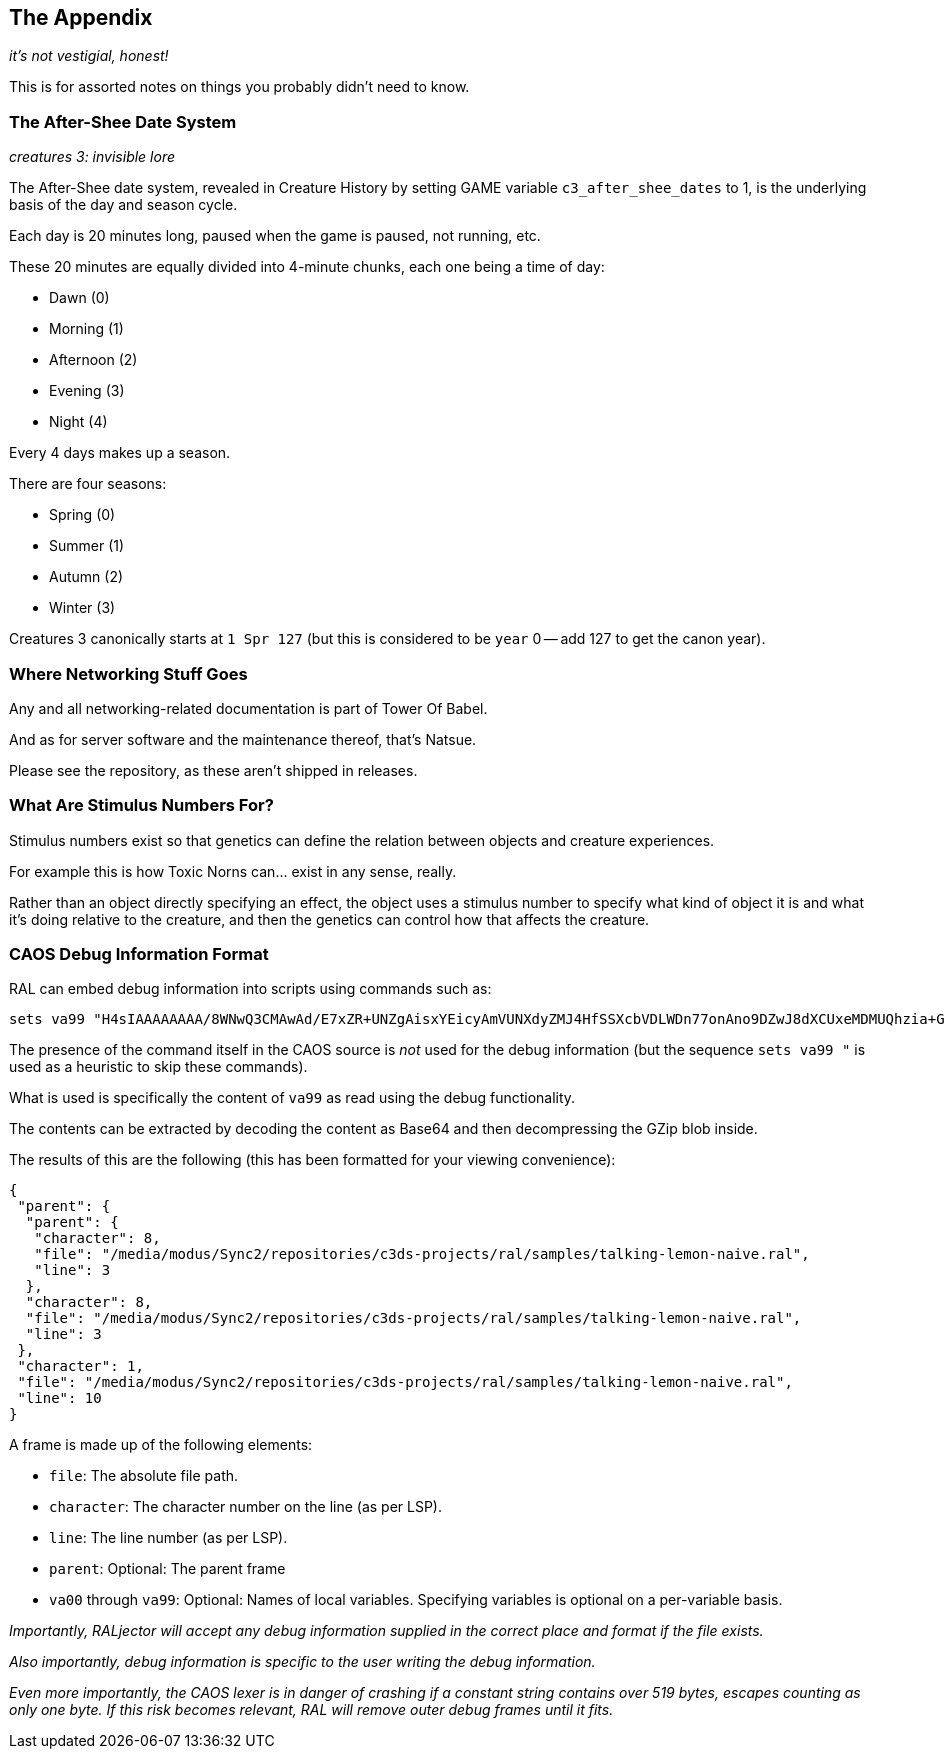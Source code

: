 <<<

## The Appendix

_it's not vestigial, honest!_

This is for assorted notes on things you probably didn't need to know.

### The After-Shee Date System

_creatures 3: invisible lore_

The After-Shee date system, revealed in Creature History by setting GAME variable `c3_after_shee_dates` to 1, is the underlying basis of the day and season cycle.

Each day is 20 minutes long, paused when the game is paused, not running, etc.

These 20 minutes are equally divided into 4-minute chunks, each one being a time of day:

* Dawn (0)
* Morning (1)
* Afternoon (2)
* Evening (3)
* Night (4)

Every 4 days makes up a season.

There are four seasons:

* Spring (0)
* Summer (1)
* Autumn (2)
* Winter (3)

Creatures 3 canonically starts at `1 Spr 127` (but this is considered to be `year` 0 -- add 127 to get the canon year).

### Where Networking Stuff Goes

Any and all networking-related documentation is part of Tower Of Babel.

And as for server software and the maintenance thereof, that's Natsue.

Please see the repository, as these aren't shipped in releases.

### What Are Stimulus Numbers For?

Stimulus numbers exist so that genetics can define the relation between objects and creature experiences.

For example this is how Toxic Norns can... exist in any sense, really.

Rather than an object directly specifying an effect, the object uses a stimulus number to specify what kind of object it is and what it's doing relative to the creature, and then the genetics can control how that affects the creature.

### CAOS Debug Information Format

RAL can embed debug information into scripts using commands such as:

```
sets va99 "H4sIAAAAAAAA/8WNwQ3CMAwAd/E7xZR+UNZgAisxYEicyAmVUNXdyZMJ4HfSSXcbVDLWDn77onAno9DZwJ8dXCUxeMDMUQhzia+Gl7eGExrX0qQXE24YltimauXBoTc0Stgo1zRMp/QUvU2Jc9FJSVY+DA8OkuhIL7v783L+wXI+7h/g/8/UbgEAAA=="
```

The presence of the command itself in the CAOS source is _not_ used for the debug information (but the sequence `sets va99 "` is used as a heuristic to skip these commands).

What is used is specifically the content of `va99` as read using the debug functionality.

The contents can be extracted by decoding the content as Base64 and then decompressing the GZip blob inside.

The results of this are the following (this has been formatted for your viewing convenience):

```
{
 "parent": {
  "parent": {
   "character": 8,
   "file": "/media/modus/Sync2/repositories/c3ds-projects/ral/samples/talking-lemon-naive.ral",
   "line": 3
  },
  "character": 8,
  "file": "/media/modus/Sync2/repositories/c3ds-projects/ral/samples/talking-lemon-naive.ral",
  "line": 3
 },
 "character": 1,
 "file": "/media/modus/Sync2/repositories/c3ds-projects/ral/samples/talking-lemon-naive.ral",
 "line": 10
}
```

A frame is made up of the following elements:

* `file`: The absolute file path.
* `character`: The character number on the line (as per LSP).
* `line`: The line number (as per LSP).
* `parent`: Optional: The parent frame
* `va00` through `va99`: Optional: Names of local variables. Specifying variables is optional on a per-variable basis.

_Importantly, RALjector will accept any debug information supplied in the correct place and format if the file exists._

_Also importantly, debug information is specific to the user writing the debug information._

_Even more importantly, the CAOS lexer is in danger of crashing if a constant string contains over 519 bytes, escapes counting as only one byte. If this risk becomes relevant, RAL will remove outer debug frames until it fits._
